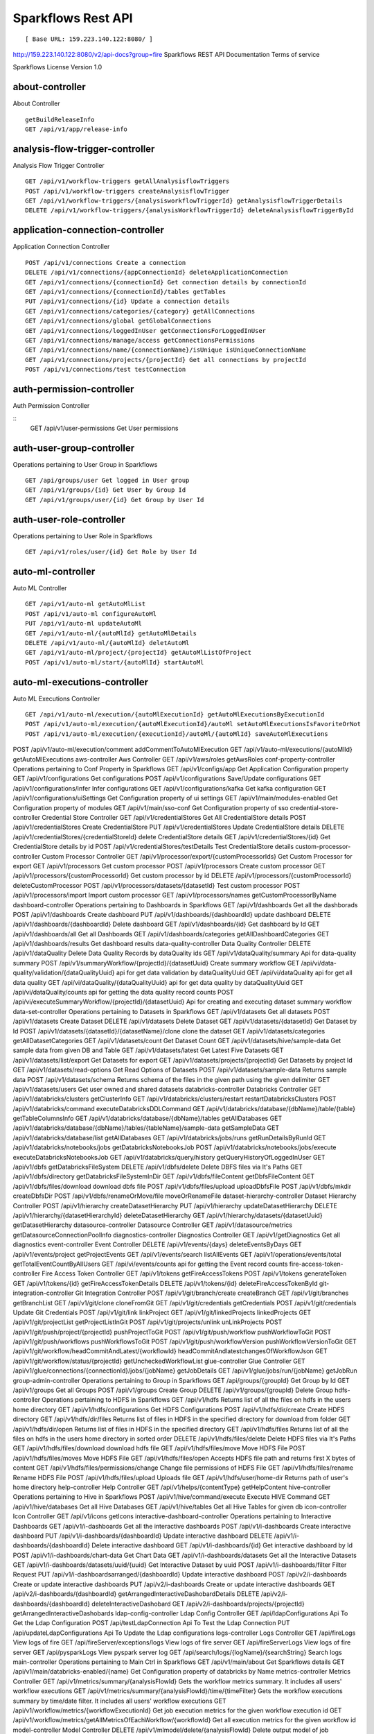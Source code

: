 
Sparkflows Rest API
=========

::

[ Base URL: 159.223.140.122:8080/ ]
http://159.223.140.122:8080/v2/api-docs?group=fire
Sparkflows REST API Documentation
Terms of service


Sparkflows License Version 1.0

about-controller
++++++

About Controller

::
    
    getBuildReleaseInfo
    GET /api/v1/app/release-info 
    
    
analysis-flow-trigger-controller
+++++++++

Analysis Flow Trigger Controller

::

    GET /api/v1/workflow-triggers getAllAnalysisflowTriggers  
    POST /api/v1/workflow-triggers createAnalysisflowTrigger  
    GET /api/v1/workflow-triggers/{analysisworkflowTriggerId} getAnalysisflowTriggerDetails
    DELETE /api/v1/workflow-triggers/{analysisWorkflowTriggerId} deleteAnalysisflowTriggerById
    

application-connection-controller
++++++++++++++++++++++++
Application Connection Controller

::
  
    POST /api/v1/connections Create a connection  
    DELETE /api/v1/connections/{appConnectionId} deleteApplicationConnection
    GET /api/v1/connections/{connectionId} Get connection details by connectionId  
    GET /api/v1/connections/{connectionId}/tables getTables
    PUT /api/v1/connections/{id} Update a connection details
    GET /api/v1/connections/categories/{category} getAllConnections 
    GET /api/v1/connections/global getGlobalConnections  
    GET /api/v1/connections/loggedInUser getConnectionsForLoggedInUser
    GET /api/v1/connections/manage/access getConnectionsPermissions
    GET /api/v1/connections/name/{connectionName}/isUnique isUniqueConnectionName
    GET /api/v1/connections/projects/{projectId} Get all connections by projectId
    POST /api/v1/connections/test testConnection
    
auth-permission-controller
++++++++++++++++++
Auth Permission Controller

::
    GET /api/v1/user-permissions Get User permissions
    
auth-user-group-controller
+++++++++++

Operations pertaining to User Group in Sparkflows
::

    GET /api/groups/user Get logged in User group
    GET /api/v1/groups/{id} Get User by Group Id
    GET /api/v1/groups/user/{id} Get Group by User Id
    
auth-user-role-controller
++++++++++++++

Operations pertaining to User Role in Sparkflows
::

    GET /api/v1/roles/user/{id} Get Role by User Id
    
auto-ml-controller
+++++++++++

Auto ML Controller
::

    GET /api/v1/auto-ml getAutoMlList
    POST /api/v1/auto-ml configureAutoMl
    PUT /api/v1/auto-ml updateAutoMl
    GET /api/v1/auto-ml/{autoMlId} getAutoMlDetails
    DELETE /api/v1/auto-ml/{autoMlId} deletAutoMl
    GET /api/v1/auto-ml/project/{projectId} getAutoMlListOfProject
    POST /api/v1/auto-ml/start/{autoMlId} startAutoMl

auto-ml-executions-controller
++++++++++++++++++

Auto ML Executions Controller
::

    GET /api/v1/auto-ml/execution/{autoMlExecutionId} getAutoMlExecutionsByExecutionId
    POST /api/v1/auto-ml/execution/{autoMlExecutionId}/autoMl setAutoMlExecutionsIsFavoriteOrNot
    POST /api/v1/auto-ml/execution/{executionId}/autoMl/{autoMlId} saveAutoMlExecutions
POST
/api/v1/auto-ml/execution/comment
addCommentToAutoMlExecution
GET
/api/v1/auto-ml/executions/{autoMlId}
getAutoMlExecutions
aws-controller
Aws Controller
GET
/api/v1/aws/roles
getAwsRoles
conf-property-controller
Operations pertaining to Conf Property in Sparkflows
GET
/api/v1/configs/app
Get Application Configuration property
GET
/api/v1/configurations
Get configurations
POST
/api/v1/configurations
Save/Update configurations
GET
/api/v1/configurations/infer
Infer configurations
GET
/api/v1/configurations/kafka
Get kafka configuration
GET
/api/v1/configurations/uiSettings
Get Configuration property of ui settings
GET
/api/v1/main/modules-enabled
Get Configuration property of modules
GET
/api/v1/main/sso-conf
Get Configuration property of sso
credential-store-controller
Credential Store Controller
GET
/api/v1/credentialStores
Get All CredentialStore details
POST
/api/v1/credentialStores
Create CredentialStore
PUT
/api/v1/credentialStores
Update CredentialStore details
DELETE
/api/v1/credentialStores/{credentialStoreId}
delete CredentialStore details
GET
/api/v1/credentialStores/{id}
Get CredentialStore details by id
POST
/api/v1/credentialStores/testDetails
Test CredentialStore details
custom-processor-controller
Custom Processor Controller
GET
/api/v1/processor/export/{customProcessorIds}
Get Custom Processor for export
GET
/api/v1/processors
Get custom processor
POST
/api/v1/processors
Create custom processor
GET
/api/v1/processors/{customProcessorId}
Get custom processor by id
DELETE
/api/v1/processors/{customProcessorId}
deleteCustomProcessor
POST
/api/v1/processors/datasets/{datasetId}
Test custom processor
POST
/api/v1/processors/import
Import custom processor
GET
/api/v1/processors/names
getCustomProcessorByName
dashboard-controller
Operations pertaining to Dashboards in Sparkflows
GET
/api/v1/dashboards
Get all the dashborads
POST
/api/v1/dashboards
Create dashboard
PUT
/api/v1/dashboards/{dashboardId}
update dashboard
DELETE
/api/v1/dashboards/{dashboardId}
Delete dashboard
GET
/api/v1/dashboards/{id}
Get dashboard by Id
GET
/api/v1/dashboards/all
Get all Dashboards
GET
/api/v1/dashboards/categories
getAllDashboardCategories
GET
/api/v1/dashboards/results
Get dashboard results
data-quality-controller
Data Quality Controller
DELETE
/api/v1/dataQuality
Delete Data Quality Records by dataQuality ids
GET
/api/v1/dataQuality/summary
Api for data-quality summary
POST
/api/v1/summaryWorkflow/{projectId}/{datasetUuid}
Create summary workflow
GET
/api/vi/data-quality/validation/{dataQualityUuid}
api for get data validation by dataQualityUuid
GET
/api/vi/dataQuality
api for get all data quality
GET
/api/vi/dataQuality/{dataQualityUuid}
api for get data quality by dataQualityUuid
GET
/api/vi/dataQuality/counts
api for getting the data quality record counts
POST
/api/vi/executeSummaryWorkflow/{projectId}/{datasetUuid}
Api for creating and executing dataset summary workflow
data-set-controller
Operations pertaining to Datasets in Sparkflows
GET
/api/v1/datasets
Get all datasets
POST
/api/v1/datasets
Create Dataset
DELETE
/api/v1/datasets
Delete Dataset
GET
/api/v1/datasets/{datasetId}
Get Dataset by Id
POST
/api/v1/datasets/{datasetId}/{datasetName}/clone
clone the dataset
GET
/api/v1/datasets/categories
getAllDatasetCategories
GET
/api/v1/datasets/count
Get Dataset Count
GET
/api/v1/datasets/hive/sample-data
Get sample data from given DB and Table
GET
/api/v1/datasets/latest
Get Latest Five Datasets
GET
/api/v1/datasets/list/export
Get Datasets for export
GET
/api/v1/datasets/projects/{projectId}
Get Datasets by project Id
GET
/api/v1/datasets/read-options
Get Read Options of Datasets
POST
/api/v1/datasets/sample-data
Returns sample data
POST
/api/v1/datasets/schema
Returns schema of the files in the given path using the given delimiter
GET
/api/v1/datasets/users
Get user owned and shared datasets
databricks-controller
Databricks Controller
GET
/api/v1/databricks/clusters
getClusterInfo
GET
/api/v1/databricks/clusters/restart
restartDatabricksClusters
POST
/api/v1/databricks/command
executeDatabricksDDLCommand
GET
/api/v1/databricks/database/{dbName}/table/{table}
getTableColumnsInfo
GET
/api/v1/databricks/database/{dbName}/tables
getAllDatabases
GET
/api/v1/databricks/database/{dbName}/tables/{tableName}/sample-data
getSampleData
GET
/api/v1/databricks/database/list
getAllDatabases
GET
/api/v1/databricks/jobs/runs
getRunDetailsByRunId
GET
/api/v1/databricks/notebooks/jobs
getDatabricksNotebooksJob
POST
/api/v1/databricks/notebooks/jobs/execute
executeDatabricksNotebooksJob
GET
/api/v1/databricks/query/history
getQueryHistoryOfLoggedInUser
GET
/api/v1/dbfs
getDatabricksFileSystem
DELETE
/api/v1/dbfs/delete
Delete DBFS files via It's Paths
GET
/api/v1/dbfs/directory
getDatabricksFileSystemInDir
GET
/api/v1/dbfs/fileContent
getDbfsFileContent
GET
/api/v1/dbfs/files/download
download dbfs file
POST
/api/v1/dbfs/files/upload
uploadDbfsFile
POST
/api/v1/dbfs/mkdir
createDbfsDir
POST
/api/v1/dbfs/renameOrMove/file
moveOrRenameFile
dataset-hierarchy-controller
Dataset Hierarchy Controller
POST
/api/v1/hierarchy
createDatasetHierarchy
PUT
/api/v1/hierarchy
updateDatasetHierarchy
DELETE
/api/v1/hierarchy/{datasetHierarchyId}
deleteDatasetHierarchy
GET
/api/v1/hierarchy/datasets/{datasetUuid}
getDatasetHierarchy
datasource-controller
Datasource Controller
GET
/api/v1/datasource/metrics
getDatasourceConnectionPoolInfo
diagnostics-controller
Diagnostics Controller
GET
/api/v1/getDiagnostics
Get all diagnostics
event-controller
Event Controller
DELETE
/api/v1/events/{days}
deleteEventsByDays
GET
/api/v1/events/project
getProjectEvents
GET
/api/v1/events/search
listAllEvents
GET
/api/v1/operations/events/total
getTotalEventCountByAllUsers
GET
/api/vi/events/counts
api for getting the Event record counts
fire-access-token-controller
Fire Access Token Controller
GET
/api/v1/tokens
getFireAccessTokens
POST
/api/v1/tokens
generateToken
GET
/api/v1/tokens/{id}
getFireAccessTokenDetails
DELETE
/api/v1/tokens/{id}
deleteFireAccessTokenById
git-integration-controller
Git Integration Controller
POST
/api/v1/git/branch/create
createBranch
GET
/api/v1/git/branches
getBranchList
GET
/api/v1/git/clone
cloneFromGit
GET
/api/v1/git/credentials
getCredentials
POST
/api/v1/git/credentials
Update Git Credentials
POST
/api/v1/git/link
linkProject
GET
/api/v1/git/linkedProjects
linkedProjects
GET
/api/v1/git/projectList
getProjectListInGit
POST
/api/v1/git/projects/unlink
unLinkProjects
POST
/api/v1/git/push/project/{projectId}
pushProjectToGit
POST
/api/v1/git/push/workflow
pushWorkflowToGit
POST
/api/v1/git/push/workflows
pushWorkflowsToGit
POST
/api/v1/git/push/workflowVersion
pushWorkflowVersionToGit
GET
/api/v1/git/workflow/headCommitAndLatest/{workflowId}
headCommitAndlatestchangesOfWorkflowJson
GET
/api/v1/git/workflow/status/{projectId}
getUncheckedWorkflowList
glue-controller
Glue Controller
GET
/api/v1/glue/connections/{connectionId}/jobs/{jobName}
getJobDetails
GET
/api/v1/glue/jobs/run/{jobName}
getJobRun
group-admin-controller
Operations pertaining to Group in Sparkflows
GET
/api/groups/{groupId}
Get Group by Id
GET
/api/v1/groups
Get all Groups
POST
/api/v1/groups
Create Group
DELETE
/api/v1/groups/{groupId}
Delete Group
hdfs-controller
Operations pertaining to HDFS in Sparkflows
GET
/api/v1/hdfs
Returns list of all the files on hdfs in the users home directory
GET
/api/v1/hdfs/configurations
Get HDFS Configurations
POST
/api/v1/hdfs/dir/create
Create HDFS directory
GET
/api/v1/hdfs/dir/files
Returns list of files in HDFS in the specified directory for download from folder
GET
/api/v1/hdfs/dir/open
Returns list of files in HDFS in the specified directory
GET
/api/v1/hdfs/files
Returns list of all the files on hdfs in the users home directory in sorted order
DELETE
/api/v1/hdfs/files/delete
Delete HDFS files via It's Paths
GET
/api/v1/hdfs/files/download
download hdfs file
GET
/api/v1/hdfs/files/move
Move HDFS File
POST
/api/v1/hdfs/files/moves
Move HDFS File
GET
/api/v1/hdfs/files/open
Accepts HDFS file path and returns first X bytes of content
GET
/api/v1/hdfs/files/permissions/change
Change file permissions of HDFS File
GET
/api/v1/hdfs/files/rename
Rename HDFS File
POST
/api/v1/hdfs/files/upload
Uploads file
GET
/api/v1/hdfs/user/home-dir
Returns path of user's home directory
help-controller
Help Controller
GET
/api/v1/helps/{contentType}
getHelpContent
hive-controller
Operations pertaining to Hive in Sparkflows
POST
/api/v1/hive/command/execute
Execute HIVE Command
GET
/api/v1/hive/databases
Get all Hive Databases
GET
/api/v1/hive/tables
Get all Hive Tables for given db
icon-controller
Icon Controller
GET
/api/v1/icons
getIcons
interactive-dashboard-controller
Operations pertaining to Interactive Dashboards
GET
/api/v1/i-dashboards
Get all the interactive dashboards
POST
/api/v1/i-dashboards
Create interactive dashboard
PUT
/api/v1/i-dashboards/{dashboardId}
Update interactive dashboard
DELETE
/api/v1/i-dashboards/{dashboardId}
Delete interactive dashboard
GET
/api/v1/i-dashboards/{id}
Get interactive dashboard by Id
POST
/api/v1/i-dashboards/chart-data
Get Chart Data
GET
/api/v1/i-dashboards/datasets
Get all the Interactive Datasets
GET
/api/v1/i-dashboards/datasets/uuid/{uuid}
Get Interactive Dataset by uuid
POST
/api/v1/i-dashboards/filter
Filter Request
PUT
/api/v1/i-dashboardsarranged/{dashboardId}
Update interactive dashboard
POST
/api/v2/i-dashboards
Create or update interactive dashboards
PUT
/api/v2/i-dashboards
Create or update interactive dashboards
GET
/api/v2/i-dashboards/{dashboardId}
getArrangedInteractiveDashobardDetails
DELETE
/api/v2/i-dashboards/{dashboardId}
deleteInteractiveDashobard
GET
/api/v2/i-dashboards/projects/{projectId}
getArrangedInteractiveDashobards
ldap-config-controller
Ldap Config Controller
GET
/api/ldapConfigurations
Api To Get the Ldap Configuration
POST
/api/testLdapConnection
Api To Test the Ldap Connection
PUT
/api/updateLdapConfigurations
Api To Update the Ldap configurations
logs-controller
Logs Controller
GET
/api/fireLogs
View logs of fire
GET
/api/fireServer/exceptions/logs
View logs of fire server
GET
/api/fireServerLogs
View logs of fire server
GET
/api/pysparkLogs
View pyspark server log
GET
/api/search/logs/{logName}/{searchString}
Search logs
main-controller
Operations pertaining to Main Ctrl in Sparkflows
GET
/api/v1/main/about
Get Sparkflows details
GET
/api/v1/main/databricks-enabled/{name}
Get Configuration property of databricks by Name
metrics-controller
Metrics Controller
GET
/api/v1/metrics/summary/{analysisFlowId}
Gets the workflow metrics summary. It includes all users' workflow executions
GET
/api/v1/metrics/summary/{analysisFlowId}/time/{timeFilter}
Gets the workflow executions summary by time/date filter. It includes all users' workflow executions
GET
/api/v1/workflow/metrics/{workflowExecutionId}
Get job execution metrics for the given workflow execution id
GET
/api/v1/workflow/metrics/getAllMetricsOfEachWorkflow/{workflowId}
Get all execution metrics for the given workflow id
model-controller
Model Controller
DELETE
/api/v1/mlmodel/delete/{analysisFlowId}
Delete output model of job executions by workflow id
GET
/api/v1/mlmodel/getFeatureImportanceByModelUuid/{modelUuid}
Get feature importance by model uuid
GET
/api/v1/mlmodel/getMlDetailByModelUuid/{modelUuid}
Get model detail by model uuid
GET
/api/v1/mlmodel/getMLModelFeatures/{modelUuid}
Get the features of given model uuid
GET
/api/v1/mlmodel/getTestMetricsByModelUuid/{modelUuid}
Get test metrics from output model evaluation by model uuid
GET
/api/v1/mlmodel/getTrainMetricsByModelUuid/{modelUuid}
Get train metrics by model uuid
GET
/api/v1/mlmodel/model_Summary_analysisflow/{analysisFlowId}
Get output model summary by analysisFlowId
GET
/api/v1/mlmodel/model_Summary_analysisflow/{analysisFlowId}/time/{timeFilter}
Get output model summary by time/date filter
GET
/api/v1/mlmodel/model_Summary/{modelUuid}
Get output model summary by model uuid
GET
/api/v1/mlmodel/outputModel
Get all output model
GET
/api/v1/mlmodel/outputModel/{analysisflowExecutionId}
Get output model of job executions
GET
/api/v1/mlmodel/outputModel/{modelId}/download/{fileType}
zipDownload
GET
/api/v1/mlmodel/outputModelByAnalysisFlowId/{analysisFlowId}
Get all output model of job executions by workflow id
GET
/api/v1/mlmodel/outputModelByApplicationId/{applicationId}
Get output model of job executions by application id
GET
/api/v1/mlmodel/outputModelByModelUuid/{modelUuid}
Get output model by model uuid
GET
/api/v1/mlmodel/OutputModelEvaluationByModelUuid/{modelUuid}
Get output model evaluation by model uuid
GET
/api/v1/mlmodel/OutputModels
Get output model list
GET
/api/v1/mlmodel/OutputModels/fileInfo
getFileInfo
GET
/api/v1/mlmodel/OutputModelsById/{modelId}
Get output model list by id
GET
/api/v1/mlmodel/summary
Gets the model executions summary
POST
/api/v1/mlmodel/updateModel/{modelId}
Update model
node-controller
Operations pertaining to processors in Sparkflows
operations-controller
Operations Controller
pipeline-controller
Operations pertaining to Pipeline in Fire
pipeline-execute-controller
Pipeline Execute Controller
pipeline-node-controller
Pipeline Node Controller
pipeline-scheduler-controller
Pipeline Scheduler Controller
project-controller
Project Controller
project-discussion-controller
Project Discussion Controller
GET
/api/v1/getProjectDiscussions/{projectId}
Get All Project Discussions By ProjectId
POST
/api/v1/projectDiscussion
Create Discussion For Project
DELETE
/api/v1/projectDiscussion/{discussionId}
Delete discussion from Project
project-overview-controller
Project Overview Controller
GET
/api/v1/projectOverview/counts/{projectId}
getProjectElementInfo
project-permission-controller
Project Permission Controller
GET
/api/v1/groups/projects/{projectId}
getGroupByprojectId
POST
/api/v1/project-permissions
saveShareProjectInfo
GET
/api/v1/project-permissions/{projectPermissionId}
Get project-permission details by id
DELETE
/api/v1/project-permissions/{projectPermissionId}
deleteProjectPermission
GET
/api/v1/project-permissions/projects/{projectId}
Get project permissions by projectId
GET
/api/v1/project-permissions/projects/{projectId}/groups/{groupId}
getProjectPerByProjectIdAndGroupId
properties-controller
Properties Controller
GET
/api/v1/user/swagger/enabled
getSwaggerStatus
POST
/api/v1/user/swagger/status/{enableSwagger}
setSwaggerStatus
recommendation-controller
Recommendation Controller
GET
/api/v1/recommendations/nodes
Gets recommended node mapping list
GET
/api/v1/recommendations/nodes/refresh
Refresh node mapping list
role-admin-controller
Operations pertaining to Role in Sparkflows
GET
/api/v1/permissions
Get all Permissions
GET
/api/v1/role-permissions/roles/{id}
Get Role Permissions by Role Id
GET
/api/v1/role-permissons/roles/{id}
Get Role Permissions by Role Id
GET
/api/v1/roles
Get user Roles
POST
/api/v1/roles
Create Role
GET
/api/v1/roles/{id}
Get Role Name by Id
DELETE
/api/v1/roles/{id}
Delete Role by Role Name
run-time-statistics-controller
Run Time Statistics Controller
GET
/api/v1/runTimeStatistics
Get Run time statistics
s-3-controller
Operations pertaining to S3 bucket in Sparkflows
GET
/api/v1/aws-s3/directory/create
Create directory in s3
DELETE
/api/v1/aws-s3/file
Delete file from s3
GET
/api/v1/aws-s3/file/rename
Rename folder/file of s3
DELETE
/api/v1/aws-s3/folder
Delete folder from s3
GET
/api/v1/aws/home-dir
Returns value of aws home directory
GET
/api/v1/s3-buckets/aws-config-available
return true or false to make it sure that aws s3 is configured at aws cli level
GET
/api/v1/s3-buckets/configs
Returns list of buckets in S3 by reading access key and secret key from configuration
GET
/api/v1/s3-buckets/fileContent
Returns content of a file of s3
GET
/api/v1/s3-buckets/name/{bucketName}
Returns list of files in S3 bucket directory
POST
/api/v1/s3-buckets/uploadFile
Upload file to s3
search-controller
Controller for searching workflows, datasets and dashboard by name
GET
/api/v1/search/{searchType}/{searchItem}
Search workflows, dataset and dashboard by name.
snowflake-controller
Snowflake Controller
POST
/api/v1/snowflake/command
executeSnowflakeDDLCommand
GET
/api/v1/snowflake/database/{dbName}/table/{table}
getTableColumnsInfo
GET
/api/v1/snowflake/database/{dbName}/tables
getDatabaseTables
GET
/api/v1/snowflake/database/{dbName}/tables/{tableName}/sample-data
getSampleData
GET
/api/v1/snowflake/database/list
get snowflake database list
GET
/api/v1/snowflake/schema/{dbName}/list
getAllSchema
GET
/api/v1/snowflake/warehouse/list
getAllWarehouse
user-admin-controller
Operations pertaining to Admin in Sparkflows
GET
/api/users/ldap/{username}
Add LDAP user
GET
/api/v1/configurations/ldap/enable
Get LDAP configuration
PUT
/api/v1/user/currentConnection/{connectionId}
set the user current connection
PUT
/api/v1/user/currentProject/{projectId}
set the user current project
GET
/api/v1/user/isAdmin/isSuperuser
Check user is admin/ superuser
GET
/api/v1/users
Get list of Users
POST
/api/v1/users
Create User
PUT
/api/v1/users
Update User
GET
/api/v1/users/{id}
Get user by user Id
DELETE
/api/v1/users/{id}
Delete User by user id
GET
/api/v1/users/{name}/validate
Validates user Name
GET
/api/v1/users/basicInfo
Get list of Users
GET
/api/v1/users/configurations
Get Configurations
GET
/api/v1/users/password/change
change password
POST
/api/v1/users/password/verify
verifies password
PUT
/api/v1/users/profile
update user basic profile (firstName, LastName, and email only
GET
/api/v1/users/UsageStatistics
Get Usage Statistics
GET
/api/v1/users/user-info
Get current logged-In User
web-app-controller
Web App Controller
GET
/api/v1/webApps
getWebApps
POST
/api/v1/webApps
createWebApp
PUT
/api/v1/webApps
updateWebApp
POST
/api/v1/webApps/{uuid}/userInputs
saveInput
GET
/api/v1/webApps/{webAppId}
getWebAppDetails
PUT
/api/v1/webApps/{webAppId}
changeWebAppStatus
DELETE
/api/v1/webApps/{webAppId}
deleteWebApp
GET
/api/v1/webApps/{webAppId}/by/condition
getWebAppDetailsByCondition
POST
/api/v1/webApps/{webAppId}/generateUuid
Generate uuid of app
POST
/api/v1/webApps/{webAppId}/nextStage
getNextStage
POST
/api/v1/webApps/{webAppId}/saveUuid
Save uuid of app
GET
/api/v1/webApps/{webAppId}/stage
getWebAppStageDetails
POST
/api/v1/webApps/{webAppId}/stage
addWebAppStage
DELETE
/api/v1/webApps/{webAppId}/stage/{stageId}
deleteWebAppStage
POST
/api/v1/webApps/{webAppId}/stage/details
addWebAppStageDetails
POST
/api/v1/webApps/browseFile/uuidExists
Webapp exists with uuid present in browse json file
POST
/api/v1/webApps/dbfs/upload/file
uploadFile
GET
/api/v1/webApps/execution/{executionId}
getWebappExecutionById
POST
/api/v1/webApps/import
Import analytic app
GET
/api/v1/webApps/polls/{uuid}/userInputs
pollUserInput
DELETE
/api/v1/webApps/project/{projectId}
deleteAllWebappsByProjectId
POST
/api/v1/webApps/showHideApps
show hide apps
PUT
/api/v1/webApps/stage
updateStage
POST
/api/v1/webApps/updateWfParameters/{wfId}
updateWfParameters
POST
/api/v1/webApps/upgrade
Upgrade analytic app
GET
/api/v1/webApps/uuidExists
does same uuid of app exists in project
web-app-version-controller
Web App Version Controller
GET
/api/v1/webappVersions/{webVersionId}
getWebAppDetailsByWebVersionId
GET
/api/v1/webappVersions/webApps/{webAppId}
getWebAppVersionsByWebAppId
wizard-controller
Operations pertaining to wizard in Fire
GET
/api/v1/wizards/actions
Returns actions
POST
/api/v1/wizards/convert-workflow
Convert WizardWorkflow to Workflow
GET
/api/v1/wizards/queries
Returns queries
GET
/api/v1/wizards/sections
Returns sections
POST
/api/v1/wizards/workflow/create
Create Workflow from workflow-wizard
workflow-controller
Operations allow interacting with workflows in Sparkflows
GET
/api/v1/apps/example-datasets-and-workflows/load
load Example datasets and workflows of Applications
GET
/api/v1/getAllCleaningWorkflows/{datasetUuid}
Get all cleaning workflows
GET
/api/v1/ibm-file
writes all the workflows to IBM file
POST
/api/v1/nodes/{nodeId}/schema/input
Retrieve schema of a node
POST
/api/v1/nodes/{nodeId}/schema/output
retrieve output schema of a node
DELETE
/api/v1/workflow/trash
Move selected workflow to trash
DELETE
/api/v1/workflow/trash/{workflowId}
Move workflow to trash
GET
/api/v1/workflows
Get all the workflows for a given project in desc order with detailed information'
POST
/api/v1/workflows
create a workflow
PUT
/api/v1/workflows
update a workflow
GET
/api/v1/workflows/{id}
Get workflow details by id
DELETE
/api/v1/workflows/{workflowId}
delete the workflow
POST
/api/v1/workflows/{workflowId}/{workflowName}/clone
clone the workflow
GET
/api/v1/workflows/{workflowId}/copy
Api for copying the workflow
GET
/api/v1/workflows/{workflowId}/lock
lock the workflow
GET
/api/v1/workflows/{workflowId}/unlock
Unlock the workflow
PUT
/api/v1/workflows/{workflowId}/uuid/{uuid}
updateUuid
GET
/api/v1/workflows/all
Get all workflows
POST
/api/v1/workflows/beautify
Beautify workflow
GET
/api/v1/workflows/count
Get Workflow Count
GET
/api/v1/workflows/dashboard
Get all the workflows of a project in desc order with basic information'
DELETE
/api/v1/workflows/emptyTrash
empty wfs from trash
GET
/api/v1/workflows/execution-enable
Get the value of execute enabled value of Configurations
GET
/api/v1/workflows/export/{id}
Get workflow content to export
POST
/api/v1/workflows/generatePysparkCode
Generate Pyspark Code
GET
/api/v1/workflows/latest
Get Latest WorkFlows
GET
/api/v1/workflows/list/export
Get Workflows for export
GET
/api/v1/workflows/name/{name}
Get workflow by Name
POST
/api/v1/workflows/nodes/{nodeId}/execute
Execute workflow's node
GET
/api/v1/workflows/nodes/state/inconsistent
Return the list of nodes that are in an inconsistent state - mainly with regard to schema
PUT
/api/v1/workflows/restore
Restore selected trashed wfs'
PUT
/api/v1/workflows/restore/{workflowId}
Restore trashed wfs'
GET
/api/v1/workflows/trashed
Get trashed workflows for a given project in desc order with detailed information'
GET
/api/v1/workflows/users/logged-in
Get workflows owned and shared with logged-in user
GET
/api/v1/workflows/uuid/{uuid}
Get workflow by uuid
POST
/api/v1/workflows/validateCode
Api for syntax checking of pyspark code
GET
/api/v1/workflows/versions
Retrieve the workflow versions
GET
/api/v1/workflows/wfName/{id}
Get workflow name by id
GET
/api/v1/workflows/workflowExecutions/{jobId}
Get workflow using jobId
workflow-execute-controller
Operations allow execution with workflows
GET
/api/v1/execute/access/{workflowId}
checkWorkflowExecuteAccessForWebApp
POST
/api/v1/lib-jars
Returns the list of jar files under the fire-user-lib directory
GET
/api/v1/spark-configs
Returns the Spark Configuration for the username
POST
/api/v1/spark-job/messages
Consume the message sent from YarnRestWorkflowContext
POST
/api/v1/workflow-execution/{workflowExecutionId}/kill
Kills the execution of workflow
POST
/api/v1/workflow-execution/{workflowExecutionId}/stop
Stops the execution of workflow
POST
/api/v1/workflow-executions/kill
Kills the execution of workflow
POST
/api/v1/workflow-executions/stop
Stops workflow executions
POST
/api/v1/workflow/execute
Executes the workflow
workflow-executions-controller
Workflow Executions Controller
GET
/api/v1/cleaning-workflow-execution/{datasetUuid}
Get all Cleaning Workflow Execution
GET
/api/v1/last/workflow-execution/{workflowId}
Get last execution of workflow
GET
/api/v1/refreshTop10DatabricksJobStaus
Refresh top 10 databricks executions status
GET
/api/v1/summary-workflow-execution/{datasetUuid}
Get all Summary Workflow Execution
GET
/api/v1/update-status-workflow-execution/{wfeId}
Update status of Workflow Execution
GET
/api/v1/workflow-executions
Gets the workflow executions - Status - 0: RUNNING, 1 : STOPPED, 2 : COMPLETED, 3 : FAILED, 4: STARTING, 5: STOP, 6: KILLED, 7: STOPPING, 8: TIMEOUT, 9: PENDING, 10: SKIPPED
DELETE
/api/v1/workflow-executions
Delete Selected Workflow Executions
GET
/api/v1/workflow-executions/{parentExecutionId}
Get the nested workflow execution list
GET
/api/v1/workflow-executions/{workflowExecutionId}/logs/view
View logs for the workflow execution
GET
/api/v1/workflow-executions/{workflowExecutionId}/status
Get status by Workflow Execution Id
DELETE
/api/v1/workflow-executions/application/{applicationId}/days/{days}
Delete older Workflow Executions of application
GET
/api/v1/workflow-executions/application/count
Get Aplications' Workflow Execution count - Status - 0: RUNNING, 1 : STOPPED, 2 : COMPLETED, 3 : FAILED, 4: STARTING, 5: STOP, 6: KILLED
GET
/api/v1/workflow-executions/applications/{applicationId}/environments
Get Workflow environment list
GET
/api/v1/workflow-executions/applications/{applicationId}/jobs/{jobId}
Get Job details
GET
/api/v1/workflow-executions/applications/{applicationId}/stages
Get Workflow execution stage list
GET
/api/v1/workflow-executions/applications/{applicationId}/stages/jobs/{jobId}
Get Workflow execution stage details
GET
/api/v1/workflow-executions/count
Get Workflow Execution count - Status - 0: RUNNING, 1 : STOPPED, 2 : COMPLETED, 3 : FAILED, 4: STARTING, 5: STOP, 6: KILLED
DELETE
/api/v1/workflow-executions/days/{days}
Delete Workflow Executions by days
GET
/api/v1/workflow-executions/executors/applications/{applicationId}
Get Workflow executer list
GET
/api/v1/workflow-executions/jobs/applications/{applicationId}
Get Workflow execution job list
GET
/api/v1/workflow-executions/latest
Gets latest five workflow executions
GET
/api/v1/workflow-executions/projects/{projectId}
Gets latest five workflow executions of a project
GET
/api/v1/workflow-executions/status/{status}
Gets the status of Workflow Execution
GET
/api/v1/workflow-executions/summary
Gets the workflow executions summary. It includes all users' workflow executions
GET
/api/v1/workflow-executions/summary/all
API to get summary by date, status and duration
GET
/api/v1/workflow-executions/summary/date
API to get execution summary by date
GET
/api/v1/workflow-executions/tasks/count
Get Executed Task Count
POST
/api/v1/workflow-executions/update-status
Update status of selected Workflow Executions
GET
/api/v1/workflow-executions/workflows/{workflowId}
Lists the workflow executions for a given workflow
GET
/api/v1/workflowExecution/{workflowExecutionId}
Get Workflow Execution by workflowExecutionId
GET
/api/v1/worklow-executions/applications/{applicationId}/workflow-sqls
Get Workflow sql list
workflow-executions-result-controller
Operations allow accessing workflow execution results in Sparkflows
GET
/api/v1/execution-results/workflow-executions/{analysisFlowExecutionId}/resultType/{type}
View the workflow execution result
GET
/api/v1/execution-results/workflows/{workflowId}/nodes/{nodeId}/latest
View the latest execution result of workflow
workflow-scheduler-controller
Analysis Flow Scheduler in Sparkflows
POST
/api/v1/workflow-schedules
Schedule new Workflow
GET
/api/v1/workflow-schedules-list/{workflowId}
Get workflow Schedules list by workflow id
DELETE
/api/v1/workflow-schedules/{id}
Delete scheduled Workflow
GET
/api/v1/workflow-schedules/{workflow-scheduleId}
getWorklowScheduleDetails
GET
/api/v1/workflow-schedules/projects/{projectId}/workflows/{workflowId}
Get list of all Workflows Scheduled respect to project
yarn-controller
Yarn Controller
GET
/api/v1/viewYarnApplication/{applicationId}
View YARN application
GET
/api/v1/yarn/applicationList
Get YARN Jobs
Models

